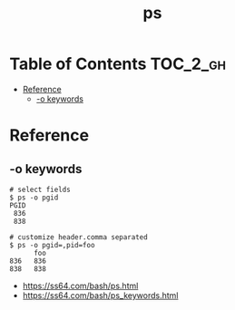 #+TITLE: ps

* Table of Contents :TOC_2_gh:
- [[#reference][Reference]]
  - [[#-o-keywords][-o keywords]]

* Reference
** -o keywords
#+BEGIN_SRC shell
  # select fields
  $ ps -o pgid
  PGID
   836
   838

  # customize header.comma separated
  $ ps -o pgid=,pid=foo
        foo
  836   836
  838   838
#+END_SRC

:REFERENCES:
- https://ss64.com/bash/ps.html
- https://ss64.com/bash/ps_keywords.html
:END:
